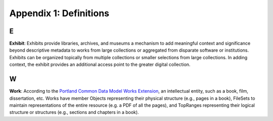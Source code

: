 Appendix 1: Definitions
=======================

E
-

**Exhibit**: Exhibits provide libraries, archives, and museums a mechanism to add meaningful context and significance
beyond descriptive metadata to works from large collections or aggregated from disparate software or institutions.
Exhibits can be organized topically from multiple collections or smaller selections from large collections. In adding
context, the exhibit provides an additional access point to the greater digital collection.

W
-

**Work**: According to the `Portland Common Data Model Works Extension <https://pcdm.org/2021/04/09/works>`_, an
intellectual entity, such as a book, film, dissertation, etc. Works have member Objects representing their physical
structure (e.g., pages in a book), FileSets to maintain representations of the entire resource (e.g. a PDF of all the
pages), and TopRanges representing their logical structure or structures (e.g., sections and chapters in a book).
